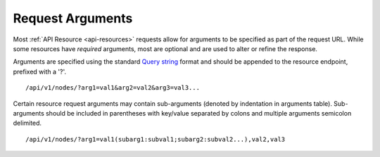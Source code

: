 Request Arguments
-----------------

Most :ref:`API Resource <api-resources>` requests allow for arguments to be specified as part of the request URL.
While some resources have *required* arguments, most are optional and are used to alter or refine the response.

Arguments are specified using the standard `Query string <http://en.wikipedia.org/wiki/Query_string>`_ format and should be appended to the resource endpoint, prefixed with a '?'.

::

    /api/v1/nodes/?arg1=val1&arg2=val2&arg3=val3...

Certain resource request arguments may contain sub-arguments (denoted by indentation in arguments table). 
Sub-arguments should be included in parentheses with key/value separated by colons and multiple arguments semicolon delimited.

::

    /api/v1/nodes/?arg1=val1(subarg1:subval1;subarg2:subval2...),val2,val3